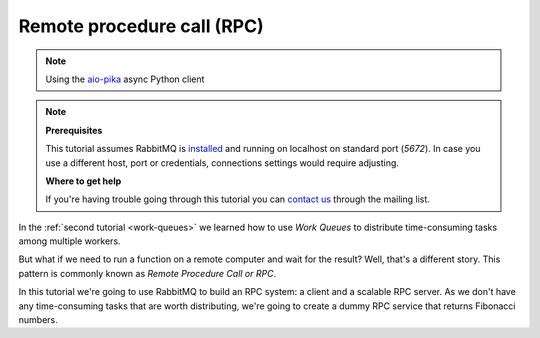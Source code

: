 .. _aio-pika: https://github.com/mosquito/aio-pika
.. _rpc:

Remote procedure call (RPC)
===========================

.. note::
    Using the `aio-pika`_ async Python client

.. note::

    **Prerequisites**

    This tutorial assumes RabbitMQ is installed_ and running on localhost on standard port (`5672`).
    In case you use a different host, port or credentials, connections settings would require adjusting.

    .. _installed: https://www.rabbitmq.com/download.html

    **Where to get help**

    If you're having trouble going through this tutorial you can `contact us`_ through the mailing list.

    .. _contact us: https://groups.google.com/forum/#!forum/rabbitmq-users


In the :ref:`second tutorial <work-queues>` we learned how to use *Work Queues* to distribute
time-consuming tasks among multiple workers.

But what if we need to run a function on a remote computer and wait for the result? Well, that's a
different story. This pattern is commonly known as *Remote Procedure Call or RPC*.

In this tutorial we're going to use RabbitMQ to build an RPC system: a client and a scalable RPC server.
As we don't have any time-consuming tasks that are worth distributing, we're going to create a dummy
RPC service that returns Fibonacci numbers.

